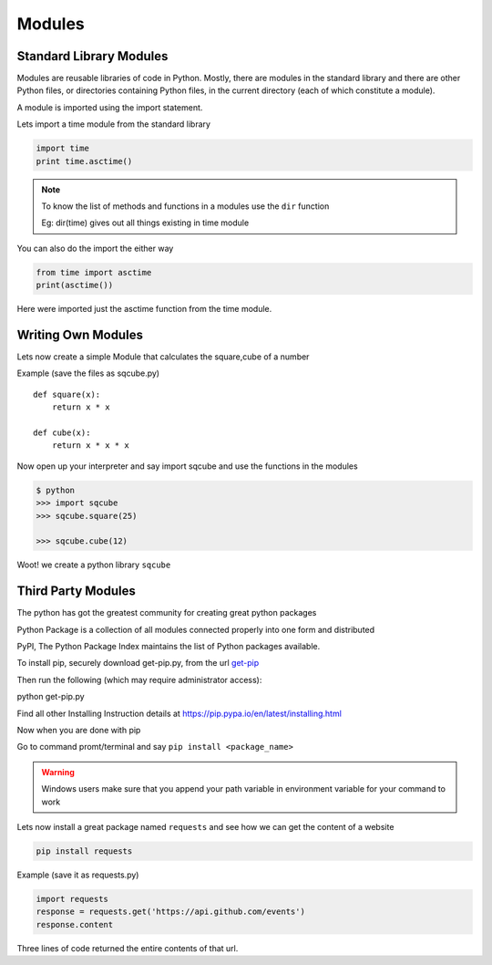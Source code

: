 .. highlight:: python
    :linenothreshold: 0


Modules
========

Standard Library Modules
------------------------

Modules are reusable libraries of code in Python. Mostly, there are modules in the standard library and there are other Python files, or directories containing Python files, in the current directory (each of which constitute a module).

A module is imported using the import statement.


Lets import a time module from the standard library

.. code-block:: python

    import time
    print time.asctime()

.. note::

        To know the list of methods and functions in a modules use the ``dir`` function

        Eg: dir(time) gives out all things existing in time module

You can also do the import the either way

.. code-block:: python

    from time import asctime
    print(asctime())

Here were imported just the asctime function from the time module.


Writing Own Modules
-------------------

Lets now create a simple Module that calculates the square,cube of a number

Example (save the files as sqcube.py)

::

    def square(x):
        return x * x

    def cube(x):
        return x * x * x


Now open up your interpreter and say import sqcube and use the functions in the modules

.. code-block:: python

    $ python
    >>> import sqcube
    >>> sqcube.square(25)

    >>> sqcube.cube(12)


Woot! we create a python library ``sqcube``



Third Party Modules
-------------------

The python has got the greatest community for creating great python packages


Python Package is a collection of all modules connected properly into one form and distributed


PyPI, The Python Package Index maintains the list of Python packages available.

To install pip, securely download get-pip.py, from the url `get-pip <https://bootstrap.pypa.io/get-pip.py>`_

Then run the following (which may require administrator access):

python get-pip.py

Find all other Installing Instruction details at https://pip.pypa.io/en/latest/installing.html

Now when you are done with pip

Go to command promt/terminal and say ``pip install <package_name>``

.. warning::

    Windows users make sure that you append your path variable in environment variable for your command to work



Lets now install a great package named ``requests`` and see how we can get the content of a website

.. code-block:: python

    pip install requests


Example (save it as requests.py)

.. code-block:: python

    import requests
    response = requests.get('https://api.github.com/events')
    response.content

Three lines of code returned the entire contents of that url.
